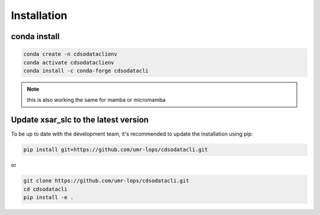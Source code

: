.. _installing:

************
Installation
************

conda install
#############


.. code-block:: bash

    conda create -n cdsodataclienv
    conda activate cdsodataclienv
    conda install -c conda-forge cdsodatacli

.. note::
    this is also working the same for mamba or micromamba

Update xsar_slc to the latest version
#####################################


To be up to date with the development team, it's recommended to update the installation using pip:

.. code-block:: bash

    pip install git+https://github.com/umr-lops/cdsodatacli.git

or

.. code-block:: bash

  git clone https://github.com/umr-lops/cdsodatacli.git
  cd cdsodatacli
  pip install -e .

